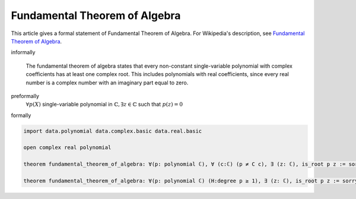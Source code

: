 Fundamental Theorem of Algebra
------------------------------


This article gives a formal statement of Fundamental Theorem of Algebra.  For Wikipedia's
description, see
`Fundamental Theorem of Algebra <https://en.wikipedia.org/wiki/Fundamental_theorem_of_algebra>`_.

informally

  The fundamental theorem of algebra states that every non-constant single-variable polynomial with complex coefficients has at least one complex root. This includes polynomials with real coefficients, since every real number is a complex number with an imaginary part equal to zero.

preformally
  :math:`\forall p(X)` single-variable polynomial in :math:`\mathbb{C}, \exists z \in \mathbb{C}` such that :math:`p(z) = 0` 

formally

.. code-block:: lean

  import data.polynomial data.complex.basic data.real.basic

  open complex real polynomial

  theorem fundamental_theorem_of_algebra: ∀(p: polynomial ℂ), ∀ (c:ℂ) (p ≠ C c), ∃ (z: ℂ), is_root p z := sorry

  theorem fundamental_theorem_of_algebra: ∀(p: polynomial ℂ) (H:degree p ≥ 1), ∃ (z: ℂ), is_root p z := sorry

